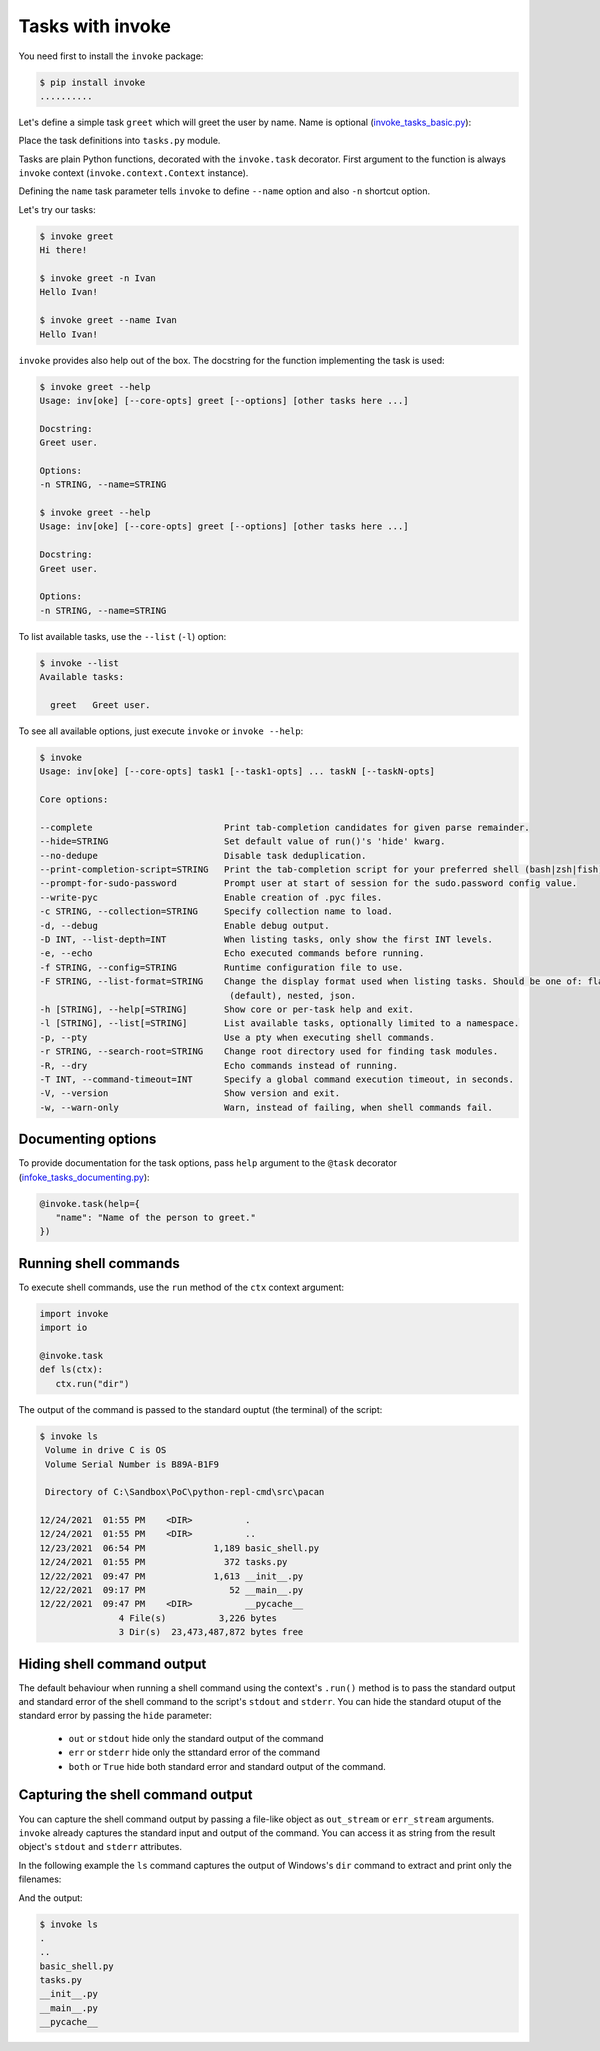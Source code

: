 Tasks with invoke
=======================

You need first to install the ``invoke`` package:

.. code-block:: console

   $ pip install invoke
   ..........

Let's define a simple task ``greet`` which will greet the user by name. Name is optional (`invoke_tasks_basic.py <https://gist.github.com/ivangeorgiev/574eb3198b011a107ee018326d0ff6de#file-invoke_tasks_basic-py>`__):

.. raw:: html

   <script src="https://gist.github.com/ivangeorgiev/574eb3198b011a107ee018326d0ff6de.js?file=invoke_tasks_basic.py"></script>

Place the task definitions into ``tasks.py`` module.

Tasks are plain Python functions, decorated with the ``invoke.task`` decorator. First argument to the function is always ``invoke`` context (``invoke.context.Context`` instance).

Defining the ``name`` task parameter tells ``invoke`` to define ``--name`` option and also ``-n`` shortcut option.

Let's try our tasks:

.. code-block:: console

   $ invoke greet
   Hi there!

   $ invoke greet -n Ivan
   Hello Ivan!

   $ invoke greet --name Ivan
   Hello Ivan!

``invoke`` provides also help out of the box. The docstring for the function implementing the task is used:

.. code-block:: console

   $ invoke greet --help
   Usage: inv[oke] [--core-opts] greet [--options] [other tasks here ...]

   Docstring:
   Greet user.

   Options:
   -n STRING, --name=STRING

   $ invoke greet --help
   Usage: inv[oke] [--core-opts] greet [--options] [other tasks here ...]

   Docstring:
   Greet user.

   Options:
   -n STRING, --name=STRING

To list available tasks, use the ``--list`` (``-l``) option:

.. code-block:: console

   $ invoke --list
   Available tasks:

     greet   Greet user.

To see all available options, just execute ``invoke`` or ``invoke --help``:

.. code-block:: console

   $ invoke
   Usage: inv[oke] [--core-opts] task1 [--task1-opts] ... taskN [--taskN-opts]

   Core options:

   --complete                         Print tab-completion candidates for given parse remainder.
   --hide=STRING                      Set default value of run()'s 'hide' kwarg.
   --no-dedupe                        Disable task deduplication.
   --print-completion-script=STRING   Print the tab-completion script for your preferred shell (bash|zsh|fish).
   --prompt-for-sudo-password         Prompt user at start of session for the sudo.password config value.
   --write-pyc                        Enable creation of .pyc files.
   -c STRING, --collection=STRING     Specify collection name to load.
   -d, --debug                        Enable debug output.
   -D INT, --list-depth=INT           When listing tasks, only show the first INT levels.
   -e, --echo                         Echo executed commands before running.
   -f STRING, --config=STRING         Runtime configuration file to use.
   -F STRING, --list-format=STRING    Change the display format used when listing tasks. Should be one of: flat
                                       (default), nested, json.
   -h [STRING], --help[=STRING]       Show core or per-task help and exit.
   -l [STRING], --list[=STRING]       List available tasks, optionally limited to a namespace.
   -p, --pty                          Use a pty when executing shell commands.
   -r STRING, --search-root=STRING    Change root directory used for finding task modules.
   -R, --dry                          Echo commands instead of running.
   -T INT, --command-timeout=INT      Specify a global command execution timeout, in seconds.
   -V, --version                      Show version and exit.
   -w, --warn-only                    Warn, instead of failing, when shell commands fail.

Documenting options
--------------------

To provide documentation for the task options, pass ``help`` argument to the ``@task`` decorator (`infoke_tasks_documenting.py <https://gist.github.com/ivangeorgiev/574eb3198b011a107ee018326d0ff6de#file-invoke_tasks_documenting-py>`__):

.. code-block:: python

   @invoke.task(help={
      "name": "Name of the person to greet."
   })

Running shell commands
-------------------------

To execute shell commands, use the ``run`` method of the ``ctx`` context argument:

.. code-block:: python

   import invoke
   import io

   @invoke.task
   def ls(ctx):
      ctx.run("dir")

The output of the command is passed to the standard ouptut (the terminal) of the script:

.. code-block:: console

   $ invoke ls
    Volume in drive C is OS
    Volume Serial Number is B89A-B1F9

    Directory of C:\Sandbox\PoC\python-repl-cmd\src\pacan

   12/24/2021  01:55 PM    <DIR>          .
   12/24/2021  01:55 PM    <DIR>          ..
   12/23/2021  06:54 PM             1,189 basic_shell.py
   12/24/2021  01:55 PM               372 tasks.py
   12/22/2021  09:47 PM             1,613 __init__.py
   12/22/2021  09:17 PM                52 __main__.py
   12/22/2021  09:47 PM    <DIR>          __pycache__
                  4 File(s)          3,226 bytes
                  3 Dir(s)  23,473,487,872 bytes free

Hiding shell command output
----------------------------

The default behaviour when running a shell command using the context's ``.run()`` method is to pass the standard output and standard error of the shell command to the script's ``stdout`` and ``stderr``. You can hide the standard otuput of the standard error by passing the ``hide`` parameter:

   - ``out`` or ``stdout`` hide only the standard output of the command
   - ``err`` or ``stderr`` hide only the sttandard error of the command
   - ``both`` or ``True`` hide both standard error and standard output of the command.

Capturing the shell command output
-----------------------------------

You can capture the shell command output by passing a file-like object as ``out_stream`` or ``err_stream`` arguments. ``invoke`` already captures the standard input and output of the command. You can access it as string from the result object's ``stdout`` and ``stderr`` attributes.

In the following example the ``ls`` command captures the output of Windows's ``dir`` command to extract and print only the filenames:

.. raw:: html

   <script src="https://gist.github.com/ivangeorgiev/574eb3198b011a107ee018326d0ff6de.js?file=invoke_capture.py"></script>

And the output:

.. code-block:: console

   $ invoke ls
   .
   ..
   basic_shell.py
   tasks.py
   __init__.py
   __main__.py
   __pycache__
